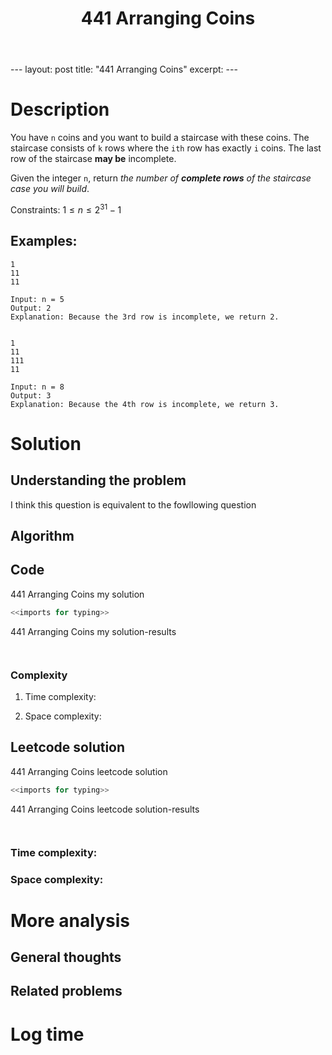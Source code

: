 :PROPERTIES:
:ID:       6705fa69-9835-4076-b293-cd962e3c5828
:END:
#+title: 441 Arranging Coins
#+begin_export html
---
layout: post
title: "441 Arranging Coins"
excerpt:
---
#+end_export

* Description
You have ~n~ coins and you want to build a staircase with these coins.
The staircase consists of ~k~ rows where the ~ith~ row has exactly ~i~ coins.
The last row of the staircase *may be* incomplete.

Given the integer ~n~, return /the number of *complete rows* of the staircase case you will build/.

Constraints:
$1 \leq n \leq 2^{31} - 1$

** Examples:
#+name: 441 Arranging Coins example
#+caption: 441 Arranging Coins example
#+begin_example
1
11
11

Input: n = 5
Output: 2
Explanation: Because the 3rd row is incomplete, we return 2.


1
11
111
11

Input: n = 8
Output: 3
Explanation: Because the 4th row is incomplete, we return 3.
#+end_example

* Solution

** Understanding the problem
:LOGBOOK:
CLOCK: [2022-01-28 Fri 21:51]--[2022-01-28 Fri 21:52] =>  0:01
:END:
I think this question is equivalent to the fowllowing question 
** Algorithm

** Code
#+name: 441 Arranging Coins my solution
#+caption: 441 Arranging Coins my solution
#+begin_src python :results output code :noweb yes
<<imports for typing>>

#+end_src

#+name: 441 Arranging Coins my solution-results
#+caption: 441 Arranging Coins my solution-results
#+RESULTS: 441 Arranging Coins my solution
#+begin_src none

#+end_src
*** Complexity
**** Time complexity:

**** Space complexity: 

** Leetcode solution

#+name: 441 Arranging Coins leetcode solution
#+caption: 441 Arranging Coins leetcode solution
#+begin_src python :results output code :noweb yes
<<imports for typing>>

#+end_src

#+name: 441 Arranging Coins leetcode solution-results
#+caption: 441 Arranging Coins leetcode solution-results
#+RESULTS: 441 Arranging Coins leetcode solution
#+begin_src none

#+end_src
*** Time complexity:

*** Space complexity: 

* More analysis
** General thoughts
** Related problems

* Log time
:LOGBOOK:
CLOCK: [2022-01-28 Fri 21:47]--[2022-01-28 Fri 21:51] =>  0:04
:END:
